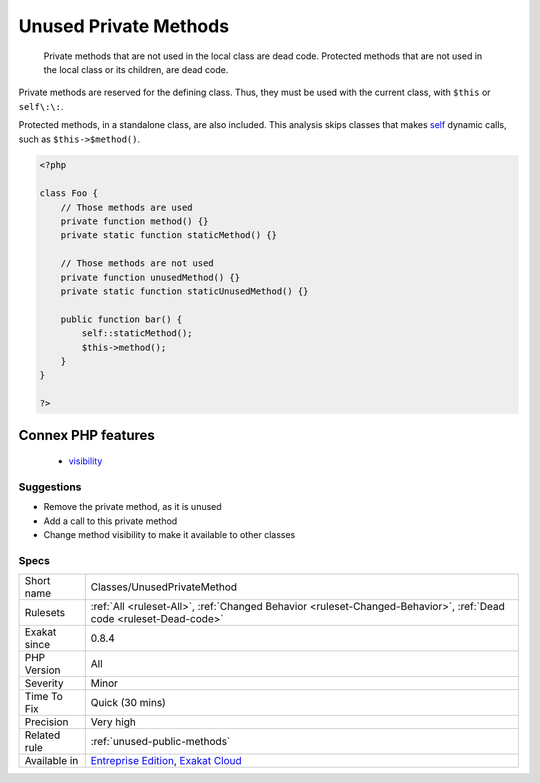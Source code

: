 .. _classes-unusedprivatemethod:

.. _unused-private-methods:

Unused Private Methods
++++++++++++++++++++++

  Private methods that are not used in the local class are dead code. Protected methods that are not used in the local class or its children, are dead code.

Private methods are reserved for the defining class. Thus, they must be used with the current class, with ``$this`` or ``self\:\:``.

Protected methods, in a standalone class, are also included.
This analysis skips classes that makes `self <https://www.php.net/manual/en/language.oop5.paamayim-nekudotayim.php>`_ dynamic calls, such as ``$this->$method()``.

.. code-block:: php
   
   <?php
   
   class Foo {
       // Those methods are used
       private function method() {}
       private static function staticMethod() {}
   
       // Those methods are not used
       private function unusedMethod() {}
       private static function staticUnusedMethod() {}
       
       public function bar() {
           self::staticMethod();
           $this->method();
       }
   }
   
   ?>
Connex PHP features
-------------------

  + `visibility <https://php-dictionary.readthedocs.io/en/latest/dictionary/visibility.ini.html>`_


Suggestions
___________

* Remove the private method, as it is unused
* Add a call to this private method
* Change method visibility to make it available to other classes




Specs
_____

+--------------+-------------------------------------------------------------------------------------------------------------------------+
| Short name   | Classes/UnusedPrivateMethod                                                                                             |
+--------------+-------------------------------------------------------------------------------------------------------------------------+
| Rulesets     | :ref:`All <ruleset-All>`, :ref:`Changed Behavior <ruleset-Changed-Behavior>`, :ref:`Dead code <ruleset-Dead-code>`      |
+--------------+-------------------------------------------------------------------------------------------------------------------------+
| Exakat since | 0.8.4                                                                                                                   |
+--------------+-------------------------------------------------------------------------------------------------------------------------+
| PHP Version  | All                                                                                                                     |
+--------------+-------------------------------------------------------------------------------------------------------------------------+
| Severity     | Minor                                                                                                                   |
+--------------+-------------------------------------------------------------------------------------------------------------------------+
| Time To Fix  | Quick (30 mins)                                                                                                         |
+--------------+-------------------------------------------------------------------------------------------------------------------------+
| Precision    | Very high                                                                                                               |
+--------------+-------------------------------------------------------------------------------------------------------------------------+
| Related rule | :ref:`unused-public-methods`                                                                                            |
+--------------+-------------------------------------------------------------------------------------------------------------------------+
| Available in | `Entreprise Edition <https://www.exakat.io/entreprise-edition>`_, `Exakat Cloud <https://www.exakat.io/exakat-cloud/>`_ |
+--------------+-------------------------------------------------------------------------------------------------------------------------+


